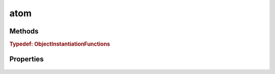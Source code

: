 .. class:: atom
    :heading:

.. |br| raw:: html

   <br />

====
atom
====

Methods
-------

.. class:: atom
    :noindex:
    :hidden:

    .. function:: o(mod)

        :param mod: The module whose context the resulting function should execute in. This is used to determine whether "main" should be executed if the returned function's "main" property is used to construct an object and to aid in resolving the objects "type".
        :type mod: Module
        :rtype: :class:`~atom.ObjectInstantiationFunctions`

        A factory function that returns an instantiation function ``o`` where ``o.main`` is used to execute the "main" handler if in the appropriate context (where ``require.main`` == ``module``)

    .. function:: ObjectInstantiationFunctionMain(datum, type, arg)

        :param datum: An object whose properties are used to initialize the instance. Note, this object may have it's type embedded using the "_type" property. In this case the "type" parameter can be omitted.
        :type datum: Object
        :param type: The type of the object being instantiated. This can be an object, a constructor function, or a string. if it is an object, the new object's prototype will be updated to reflect this. If it is a constructor function, ``util.inherits`` will be called and constructors will be chained upon instantiation. Finally, if it is a string, "@carbon-io/bond" will be used to "reslove" the type, which should be an object or constructor function.
        :type type: Object | function | string
        :param arg: Arguments to be passed to the object's ``_init`` method
        :type arg: ...\*
        :rtype: Object

        The "main" variant of :class:`~atom.ObjectInstantiationFunction`. Use this if you want to invoke "main" after the object has been instantiated in the context of ``require.main``.

    .. function:: ObjectInstantionFunction(datum, type, arg)

        :param datum: An object whose properties are used to initialize the instance. Note, this object may have it's type embedded using the "_type" property. In this case the "type" parameter can be omitted.
        :type datum: Object
        :param type: The type of the object being instantiated. This can be an object, a constructor function, or a string. if it is an object, the new object's prototype will be updated to reflect this. If it is a constructor function, ``util.inherits`` will be called and constructors will be chained upon instantiation. Finally, if it is a string, "@carbon-io/bond" will be used to "reslove" the type, which should be an object or constructor function.
        :type type: Object | function | string
        :param arg: Arguments to be passed to the object's ``_init`` method
        :type arg: ...\*
        :rtype: Object

        Instantiates an object

.. _atom.ObjectInstantiationFunctions:

.. rubric:: Typedef: ObjectInstantiationFunctions

Properties
----------

    .. attribute:: ObjectInstantiationFunctionMain

       :type: :class:`~atom.ObjectInstantiationFunctionMain`
       :required:

       

